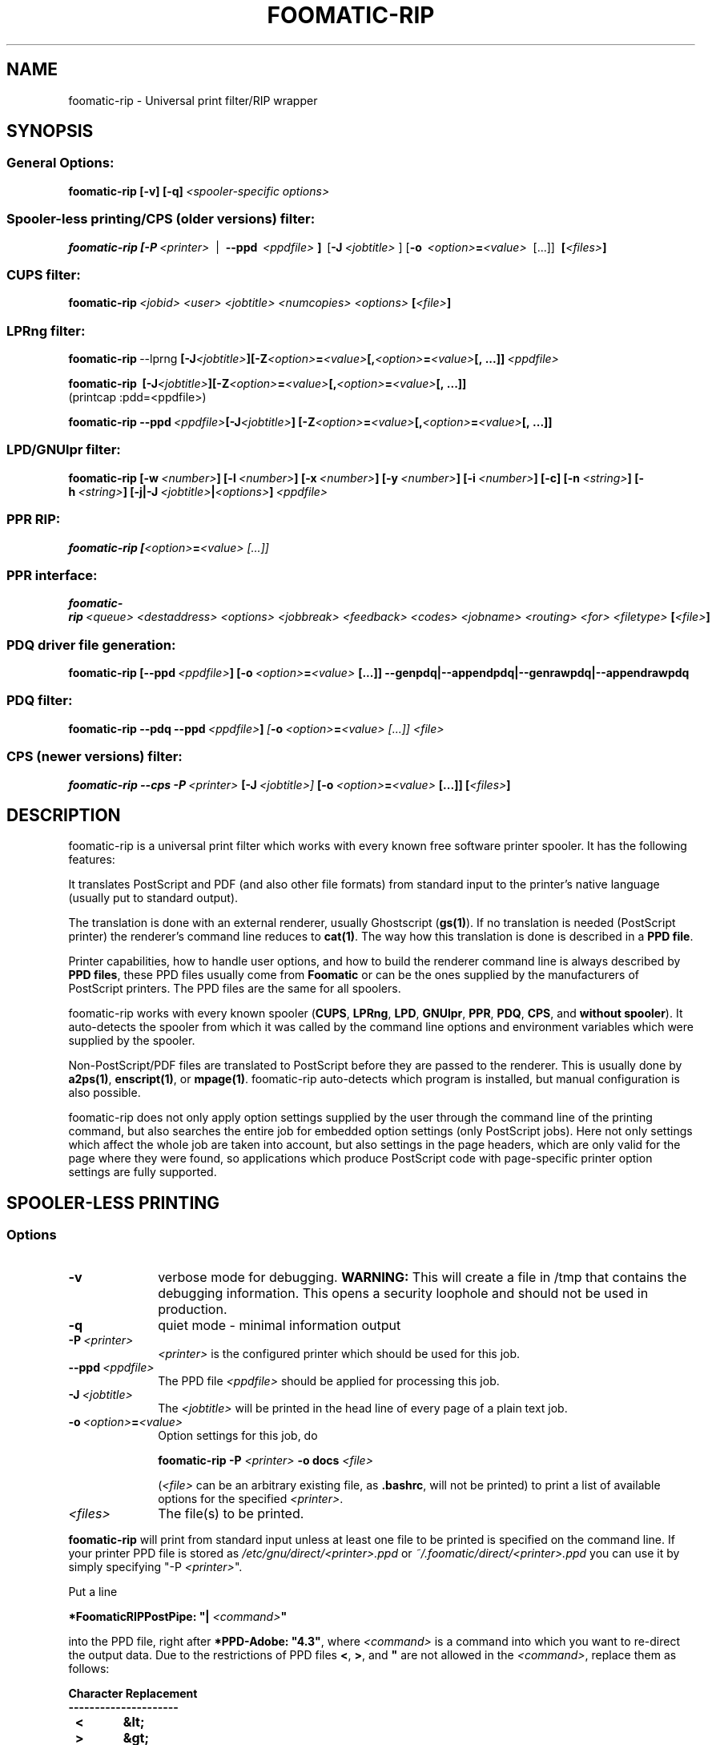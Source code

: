 '\" te
.\" This -*- nroff -*- source file is part of foomatic.

.hy 0
.TH FOOMATIC-RIP 1 "2002-11-26" "Foomatic Project"
.SH NAME
foomatic-rip \- Universal print filter/RIP wrapper
.SH SYNOPSIS

.SS \fRGeneral Options:
.BI \fBfoomatic-rip\fR\ \fB[-v]\ [-q]\fP \fI\ <spooler-specific\ options>

.SS \fRSpooler-less printing/CPS (older versions) filter:
.BI \fBfoomatic-rip\fR\ \fB[\fB-P\fR \ \fI<printer>\fR \ 
| \ \fB--ppd\fR \ \fI<ppdfile>\fR \fB]\fR \ [\fB-J\fR\ \fI<jobtitle>\fR ]
[\fB-o\fR \ \fI<option>\fB=\fI<value>\fR \ [...]] \ \fB[\fI<files>\fB]\fR

.SS \fRCUPS filter:
.BI \fBfoomatic-rip\fR\ \fI<jobid>\fR \ \fI<user>\fR \ \fI<jobtitle>\fR \ \fI<numcopies>\fR \ \fI<options>\fR \ \fB[\fI<file>\fB]\fR 

.SS \fRLPRng filter:
.BI \fBfoomatic-rip\fR\ --lprng\  \fB[\fB-J\fI<jobtitle>\fB]\fR   \fB[\fB-Z\fI<option>\fB=\fI<value>\fB[,\fI<option>\fB=\fI<value>\fB[, \ \fB...]]\fR \ \fI<ppdfile>\fR
.br

.BI \fBfoomatic-rip\fR\ \ \fB[\fB-J\fI<jobtitle>\fB]\fR   \fB[\fB-Z\fI<option>\fB=\fI<value>\fB[,\fI<option>\fB=\fI<value>\fB[, \ \fB...]]\fR
.br
(printcap :pdd=<ppdfile>)

.BI \fBfoomatic-rip\fR\ \fB--ppd\fR \ \fI<ppdfile>\fR   \fB[\fB-J\fI<jobtitle>\fB]\fR \ \fB[\fB-Z\fI<option>\fB=\fI<value>\fB[,\fI<option>\fB=\fI<value>\fB[, \ \fB...]]\fR

.SS \fRLPD/GNUlpr filter:
.BI \fBfoomatic-rip\fR\ \fB[\fB-w\fR\ \fI<number>\fB]\fR\ \fB[\fB-l\fR\ \fI<number>\fB]\fR\ \fB[\fB-x\fR\ \fI<number>\fB]\fR\ \fB[\fB-y\fR\ \fI<number>\fB]\fR\ \fB[\fB-i\fR\ \fI<number>\fB]\fR\ \fB[\fB-c\fB]\fR\ \fB[\fB-n\fR\ \fI<string>\fB]\fR\ \fB[\fB-h\fR\ \fI<string>\fB]\fR\ \fB[\fB-j|-J\fR\ \fI<jobtitle>\fB|\fI<options>\fB]\fR\ \fI<ppdfile>\fR

.SS \fRPPR RIP:
.BI \fBfoomatic-rip\fR\ \fB[\fI<option>\fB=\fI<value>\fR \ [...]]

.SS \fRPPR interface:
.BI \fBfoomatic-rip\fR\ \fI<queue>\fR \ \fI<destaddress>\fR \ \fI<options>\fR \ \fI<jobbreak>\fR \ \fI<feedback>\fR \ \fI<codes>\fR \ \fI<jobname>\fR \ \fI<routing>\fR \ \fI<for>\fR \ \fI<filetype>\fR \ \fB[\fI<file>\fB]\fR 

.SS \fRPDQ driver file generation:
.BI foomatic-rip\ \fB[\fB--ppd\fR \ \fI<ppdfile>\fB]\fR \ [\fB-o\fR \ \fI<option>\fB=\fI<value>\fR \ [...]] \ \fB--genpdq|--appendpdq|--genrawpdq|--appendrawpdq\fR

.SS \fRPDQ filter:
.BI foomatic-rip\ \fB--pdq\fR\ \fB--ppd\fR \ \fI<ppdfile>\fR \fB]\fR \ [\fB-o\fR \ \fI<option>\fB=\fI<value>\fR \ [...]] \ \fI<file>\fR

.SS \fRCPS (newer versions) filter:
.BI \fBfoomatic-rip\fR\ \fB--cps\fR\ \fB-P\fR \ \fI<printer>\fR \ [\fB-J\fR\ \fI<jobtitle>\fR ] \ [\fB-o\fR \ \fI<option>\fB=\fI<value>\fR \ [...]] \ \fB[\fI<files>\fB]\fR

.SH DESCRIPTION
foomatic-rip is a universal print filter which works with every known free
software printer spooler. It has the following features:

.Topic 
It translates PostScript and PDF (and also other file formats) from standard
input to the printer's native language (usually put to standard
output).

.Topic
The translation is done with an external renderer, usually Ghostscript
(\fBgs(1)\fR). If no translation is needed (PostScript printer) the
renderer's command line reduces to \fBcat(1)\fR. The way how this
translation is done is described in a \fBPPD file\fR.

.Topic
Printer capabilities, how to handle user options, and how to build the
renderer command line is always described by \fBPPD files\fR, these
PPD files usually come from \fBFoomatic\fR or can be the ones supplied by
the manufacturers of PostScript printers. The PPD files are the same
for all spoolers.

.Topic
foomatic-rip works with every known spooler (\fBCUPS\fR, \fBLPRng\fR,
\fBLPD\fR, \fBGNUlpr\fR, \fBPPR\fR, \fBPDQ\fR, \fBCPS\fR, and
\fBwithout spooler\fR). It auto-detects the spooler from which it was
called by the command line options and environment variables which
were supplied by the spooler.

.Topic
Non-PostScript/PDF files are translated to PostScript before they are
passed to the renderer. This is usually done by \fBa2ps(1)\fR,
\fBenscript(1)\fR, or \fBmpage(1)\fR. foomatic-rip auto-detects which
program is installed, but manual configuration is also possible.

.Topic
foomatic-rip does not only apply option settings supplied by the user
through the command line of the printing command, but also searches
the entire job for embedded option settings (only PostScript
jobs). Here not only settings which affect the whole job are taken into
account, but also settings in the page headers, which are only valid
for the page where they were found, so applications which produce
PostScript code with page-specific printer option settings are fully
supported.

.SH SPOOLER-LESS PRINTING

.SS Options

.TP 10
.B \-v
\fRverbose mode for debugging.
.B WARNING:
This will create a file in /tmp that contains the debugging information.
This opens a security loophole and should not be used in production.

.TP 10
.B \-q
\fRquiet mode - minimal information output

.TP 10
.BI \-P \ <printer>
\fI<printer>\fR is the configured printer which should be used for this job.

.TP 10
.BI \--ppd \ <ppdfile>
The PPD file \fI<ppdfile>\fR should be applied for processing this job.
.TP 10
.BI \-J \ <jobtitle>
The \fI<jobtitle>\fR will be printed in the head line of every page of
a plain text job.
.TP 10
.BI \-o \ \fI<option>\fB=\fI<value>\fR
Option settings for this job, do 

.B foomatic-rip -P \fI<printer>\fR \fB-o docs \fI<file>\fR 

(\fI<file>\fR can be an arbitrary existing file, as \fB.bashrc\fR,
will not be printed) to print a list of available options for the
specified \fI<printer>\fR.
.TP 10
.BI \fI<files>\fR
The file(s) to be printed.

.P
\fBfoomatic-rip\fR will print from standard input unless at least one file to
be printed is specified on the command line.
If your printer PPD file is stored as \fI/etc/gnu/direct/<printer>.ppd\fR
or \fI~/.foomatic/direct/<printer>.ppd\fR you can use it by simply specifying "-P \fI<printer>\fR".

Put a line

\fB*FoomaticRIPPostPipe: "| \fI<command>\fB"\fR
.hy 0

into the PPD file, right after \fB*PPD-Adobe: "4.3"\fR, where
\fI<command>\fR is a command into which you want to re-direct the
output data. Due to the restrictions of PPD files \fB<\fR, \fB>\fR, and
\fB"\fR are not allowed in the \fI<command>\fR, replace them as
follows:

.CodeSkip
.nf
.B Character	Replacement
.B ---------------------
.B		<	&lt;
.B		>	&gt;
.B		"	&quot;
.B		'	&apos;
.B		&	&amp;
.fi

This way you can print directly to your printer, use

\fB*FoomaticRIPPostPipe: "| cat &gt; /dev/lp0"\fR

or

\fB*FoomaticRIPPostPipe: "| cat &gt; /dev/usb/lp0"\fR

for local parallel or USB printers. To make normal users able to print
this way add them to the group \fBlp\fR and make sure that the
appropriate printer device file \fI/dev/...\fR is group-writable for
the \fBlp\fR group.

for a TCP/Socket/JetDirect printer with the host name \fBprinter\fR
listening on port \fB9100\fR you need this:

\fB*FoomaticRIPPostPipe: "| /usr/bin/nc -w 1 printer 9100"\fR

Note the "-w 1" in the "nc" command line, it makes "nc" exiting
immediately after the data is transferred to the printer.

\fB*FoomaticRIPPostPipe: "| rlpr -Plp@printserver"\fR

directs your jobs to the LPD printer queue \fBlp\fR on the machine
named \fBprintserver\fR.

See also http://www.openprinting.org/direct-doc.html

.SH "PRINTING WITH SPOOLER"

See the documentation on the OpenPrinting Web site:
.ft CW
http://www.openprinting.org/
\fR

.SH "CONFIGURATION FILE"

The file \fB/etc/gnu/foomatic/filter.conf\fR is read whenever
foomatic-rip is executed. It allows to configure the behavior of
foomatic-rip as follows (lines beginning with \fB#\fR are comments and
therefore get ignored):

.TP 10
.BI textfilter: \ <command>
\fRSelects the filter for input files which are not PostScript or PDF.
\fI<command>\fR is one of \fBa2ps\fR, \fBenscript\fR, or \fBmpage\fR.
foomatic-rip automatically selects the needed command line options.

.TP 10
.B debug: 0|1
\fRTurns on (\fB1\fR) or off (\fB0\fR) the debug mode. This is equivalent to
supplying the \fB--debug\fR command line option. Default setting is \fB0\fR.

.TP 10
.B ps_accounting: 0|1
\fRTurns on (\fB1\fR) or off (\fB0\fR) inserting PostScript code for page
accounting into PostScript jobs. The inserted PostScript code makes
Ghostscript generating accounting output on stderr and CUPS can this way
log each page which got printed. The code will only be inserted if CUPS
is the spooler. Default setting is \fB1\fR.

.TP 10
.BI echo: \ [<path>/]<executable>
\fRSets the path to an \fBecho(1)\fR executable which supports \fB-n\fR.

.TP 10
.BI gspath: \ [<path>/]<executable>
\fRSets the path to the Ghostscript (\fBgs(1)\fR) executable. To be used if
Ghostscript is at a non-standard location or if an alternative Ghostscript
should be used.

.TP 10
.BI execpath: \ <path>[:<path>]...
\fRSets the \fB$PATH\fR variable to be used by foomatic-rip.

.TP 10
.BI cupsfilterpath: \ <path>[:<path>]...
\fRSets the directories (colon-separated) in which foomatic-rip searches for
CUPS filters.

.TP 10
.BI preferred_shell: \ [<path>/]<executable>
\fRSets the preferred shell to use when executing FoomaticRIPCommandLine and
friends. Several PPD files use shell constructs that require a more
modern shell like \fBbash\fR, \fBzsh\fR, or \fBksh\fR.


.SH FILES
.PD 0
.TP 0
/etc/gnu/cups/ppd/<printer>.ppd
.TP 0
/etc/gnu/lpd/<printer>.ppd
.TP 0
/etc/gnu/ppr/<printer>.ppd
.TP 0
/etc/gnu/pdq/<printer>.ppd
.TP 8
/etc/gnu/direct/<printer>.ppd

The PPD files of the currently defined printers

.TP 8
/etc/gnu/foomatic/filter.conf

Configuration file for foomatic-rip

.PD 0

.\".SH SEE ALSO
.\".IR foomatic-XXX (1),

.SH EXIT STATUS
.B foomatic-rip
returns 0 unless something unexpected happens.

.SH AUTHOR
Till Kamppeter <\fItill.kamppeter@gmail.com\fR> with parts of Manfred
Wassmanns's <\fImanolo@NCC-1701.B.Shuttle.de\fR> man pages for the
Foomatic 2.0.x filters.

.SH BUGS
None so far.

Please send bug reports to the Foomatic mailing list:

http://lists.freestandards.org/mailman/listinfo/printing-foomatic


.\" Oracle has added the ARC stability level to this manual page
.SH ATTRIBUTES
See
.BR attributes (5)
for descriptions of the following attributes:
.sp
.TS
box;
cbp-1 | cbp-1
l | l .
ATTRIBUTE TYPE	ATTRIBUTE VALUE 
=
Availability	print/lp/filter/foomatic-rip
=
Stability	Volatile
.TE 
.PP

.SH NOTES

.\" Oracle has added source availability information to this manual page
This software was built from source available at https://java.net/projects/solaris-userland.  The original community source was downloaded from  http://www.openprinting.org/download/foomatic/foomatic-filters-4.0.15.tar.gz

Further information about this software can be found on the open source community website at http://www.linuxfoundation.org/collaborate/workgroups/openprinting/database/foomatic/.

